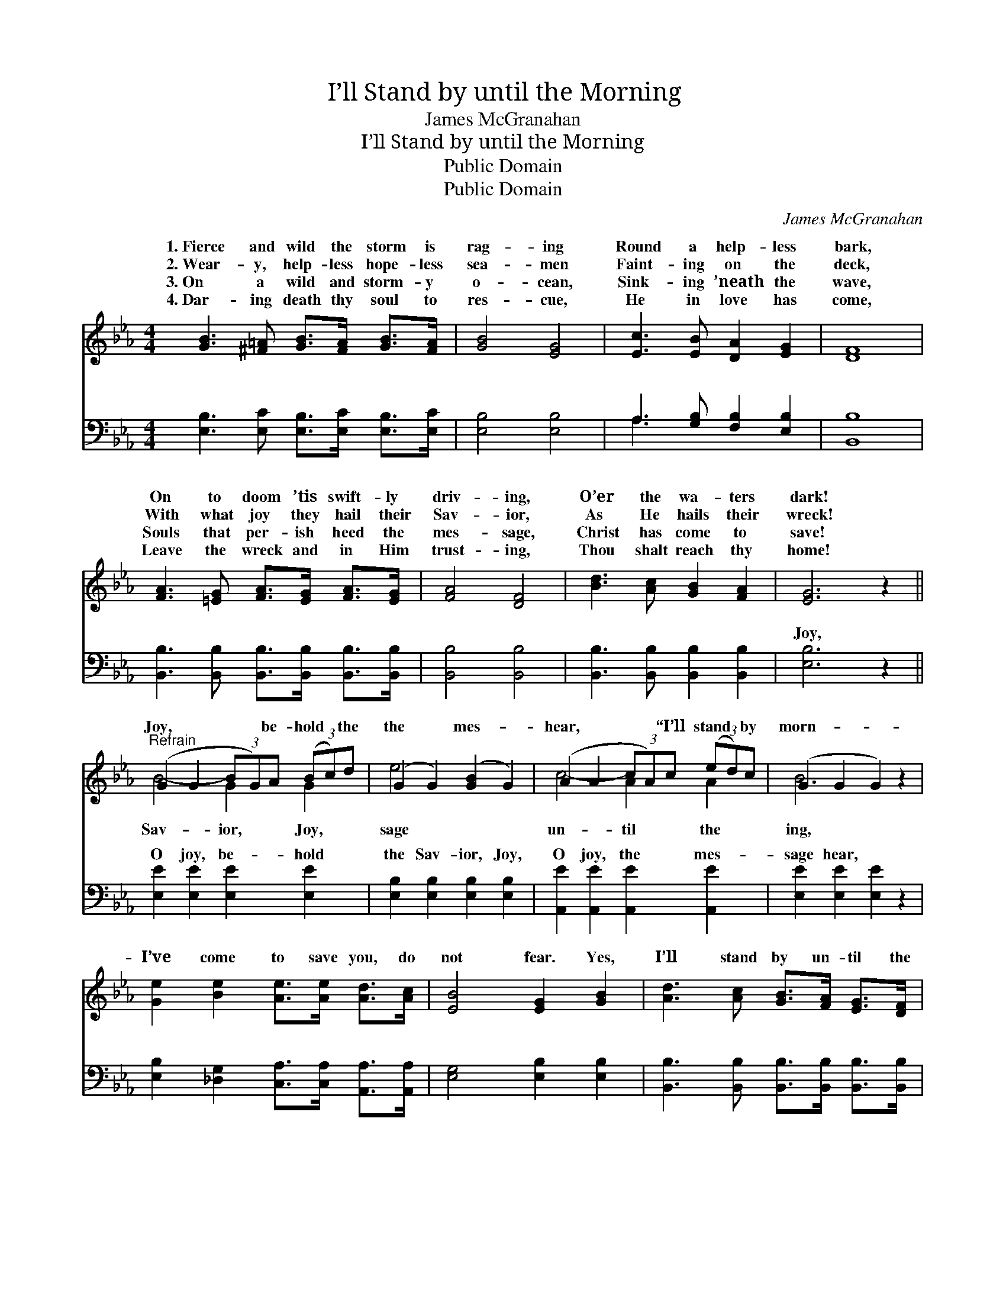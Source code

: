 X:1
T:I’ll Stand by until the Morning
T:James McGranahan
T:I’ll Stand by until the Morning
T:Public Domain
T:Public Domain
C:James McGranahan
Z:Public Domain
%%score ( 1 2 ) ( 3 4 )
L:1/8
M:4/4
K:Eb
V:1 treble 
V:2 treble 
V:3 bass 
V:4 bass 
V:1
 [GB]3 [^F=A] [GB]>[FA] [GB]>[FA] | [GB]4 [EG]4 | [Ec]3 [EB] [DA]2 [EG]2 | [DF]8 | %4
w: 1.~Fierce and wild the storm is|rag- ing|Round a help- less|bark,|
w: 2.~Wear- y, help- less hope- less|sea- men|Faint- ing on the|deck,|
w: 3.~On a wild and storm- y|o- cean,|Sink- ing ’neath the|wave,|
w: 4.~Dar- ing death thy soul to|res- cue,|He in love has|come,|
 [FA]3 [=EG] [FA]>[EG] [FA]>[EG] | [FA]4 [DF]4 | [Bd]3 [Ac] [GB]2 [FA]2 | [EG]6 z2 || %8
w: On to doom ’tis swift- ly|driv- ing,|O’er the wa- ters|dark!|
w: With what joy they hail their|Sav- ior,|As He hails their|wreck!|
w: Souls that per- ish heed the|mes- sage,|Christ has come to|save!|
w: Leave the wreck and in Him|trust- ing,|Thou shalt reach thy|home!|
"^Refrain" (G2 G2 (3BG)A (3(Bc)d | (G2 G2) ([GB]2 G2) | (A2 A2 (3cA)c (3(ed)c | (G2 G2 G2) z2 | %12
w: ||||
w: Joy, * * * be- hold * the|the * mes- *|hear, * * * “I’ll stand * by|morn- * *|
w: ||||
w: ||||
 [Ge]2 [Be]2 [Ae]>[Ae] [Ad]>[Ac] | [EB]4 [EG]2 [GB]2 | [Ad]3 [Ac] [GB]>[FA] [EG]>[DF] | %15
w: |||
w: I’ve come to save you, do|not fear. Yes,|I’ll stand by un- til the|
w: |||
w: |||
 ([EG]4 [GB]2) (3(Bcd) | [Ge]2 [Be]2 [Ae]>[Ae] [Ad]>[Ac] | [GB]4 [EG]2 [GB]2 | %18
w: |||
w: morn- * ing, * *|I’ve come to save you, do|not fear.” *|
w: |||
w: |||
 [Ad]3 [Ac] [GB]>[FA] [EG]>[DF] | (E2 B,>C B,4) |] %20
w: ||
w: ||
w: ||
w: ||
V:2
 x8 | x8 | x8 | x8 | x8 | x8 | x8 | x8 || B4- G2 G2 | e4 x4 | c4- A2 A2 | B6 x2 | x8 | x8 | x8 | %15
w: |||||||||||||||
w: ||||||||Sav- ior, Joy,|sage|un- til the|ing,||||
 x8 | x8 | x8 | x8 | E8 |] %20
w: |||||
w: |||||
V:3
 [E,B,]3 [E,C] [E,B,]>[E,C] [E,B,]>[E,C] | [E,B,]4 [E,B,]4 | A,3 [G,B,] [F,B,]2 [E,B,]2 | %3
w: ~ ~ ~ ~ ~ ~|~ ~|~ ~ ~ ~|
 [B,,B,]8 | [B,,B,]3 [B,,B,] [B,,B,]>[B,,B,] [B,,B,]>[B,,B,] | [B,,B,]4 [B,,B,]4 | %6
w: ~|~ ~ ~ ~ ~ ~|~ ~|
 [B,,B,]3 [B,,B,] [B,,B,]2 [B,,B,]2 | [E,B,]6 z2 || [E,E]2 [E,E]2 [E,E]2 [E,E]2 | %9
w: ~ ~ ~ ~|Joy,|O joy, be- hold|
 [E,B,]2 [E,B,]2 [E,B,]2 [E,B,]2 | [A,,E]2 [A,,E]2 [A,,E]2 [A,,E]2 | [E,E]2 [E,E]2 [E,E]2 z2 | %12
w: the Sav- ior, Joy,|O joy, the mes-|sage hear, ~|
 [E,B,]2 [_D,G,]2 [C,A,]>[C,A,] [A,,A,]>[A,,A,] | [E,G,]4 [E,B,]2 [E,B,]2 | %14
w: ~ ~ ~ ~ ~ ~|~ ~ ~|
 [B,,B,]3 [B,,B,] [B,,B,]>[B,,B,] [B,,B,]>[B,,B,] | [E,B,]6 z2 | %16
w: ~ ~ ~ ~ ~ ~|~|
 [E,B,]2 [G,_D]2 [A,C]>[A,C] [A,,A,C]>[A,,A,E] | [E,E]4 [E,B,]2 [E,B,]2 | %18
w: ~ ~ ~ ~ ~ ~|~ ~ ~|
 [B,,B,]3 [B,,B,] [B,,B,]>[B,,B,] [B,,B,]>[B,,A,] | G,2 G,>A, G,4 |] %20
w: ~ ~ ~ ~ ~ ~|do not fear. *|
V:4
 x8 | x8 | A,3 x5 | x8 | x8 | x8 | x8 | x8 || x8 | x8 | x8 | x8 | x8 | x8 | x8 | x8 | x8 | x8 | %18
w: ||~||||||||||||||||
 x8 | E,8 |] %20
w: ||

